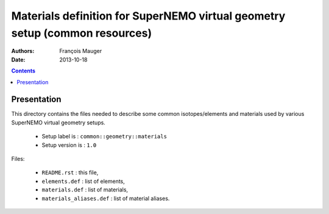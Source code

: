 ============================================================================
Materials definition for SuperNEMO virtual geometry setup (common resources)
============================================================================

:Authors: François Mauger
:Date:    2013-10-18

.. contents::
   :depth: 3
..


Presentation
============

This  directory contains  the  files needed  to  describe some  common
isotopes/elements  and materials  used  by  various SuperNEMO  virtual
geometry setups.

 * Setup label is : ``common::geometry::materials``
 * Setup version is : ``1.0``

Files:

 * ``README.rst`` : this file,
 * ``elements.def`` : list of elements,
 * ``materials.def`` : list of materials,
 * ``materials_aliases.def`` : list of material aliases.

